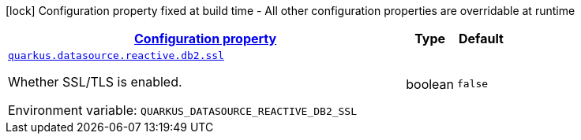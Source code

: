 
:summaryTableId: quarkus-reactive-db2-client-config-group-data-source-reactive-db2-config
[.configuration-legend]
icon:lock[title=Fixed at build time] Configuration property fixed at build time - All other configuration properties are overridable at runtime
[.configuration-reference, cols="80,.^10,.^10"]
|===

h|[[quarkus-reactive-db2-client-config-group-data-source-reactive-db2-config_configuration]]link:#quarkus-reactive-db2-client-config-group-data-source-reactive-db2-config_configuration[Configuration property]

h|Type
h|Default

a| [[quarkus-reactive-db2-client-config-group-data-source-reactive-db2-config_quarkus-datasource-reactive-db2-ssl]]`link:#quarkus-reactive-db2-client-config-group-data-source-reactive-db2-config_quarkus-datasource-reactive-db2-ssl[quarkus.datasource.reactive.db2.ssl]`


[.description]
--
Whether SSL/TLS is enabled.

ifdef::add-copy-button-to-env-var[]
Environment variable: env_var_with_copy_button:+++QUARKUS_DATASOURCE_REACTIVE_DB2_SSL+++[]
endif::add-copy-button-to-env-var[]
ifndef::add-copy-button-to-env-var[]
Environment variable: `+++QUARKUS_DATASOURCE_REACTIVE_DB2_SSL+++`
endif::add-copy-button-to-env-var[]
--|boolean 
|`false`

|===